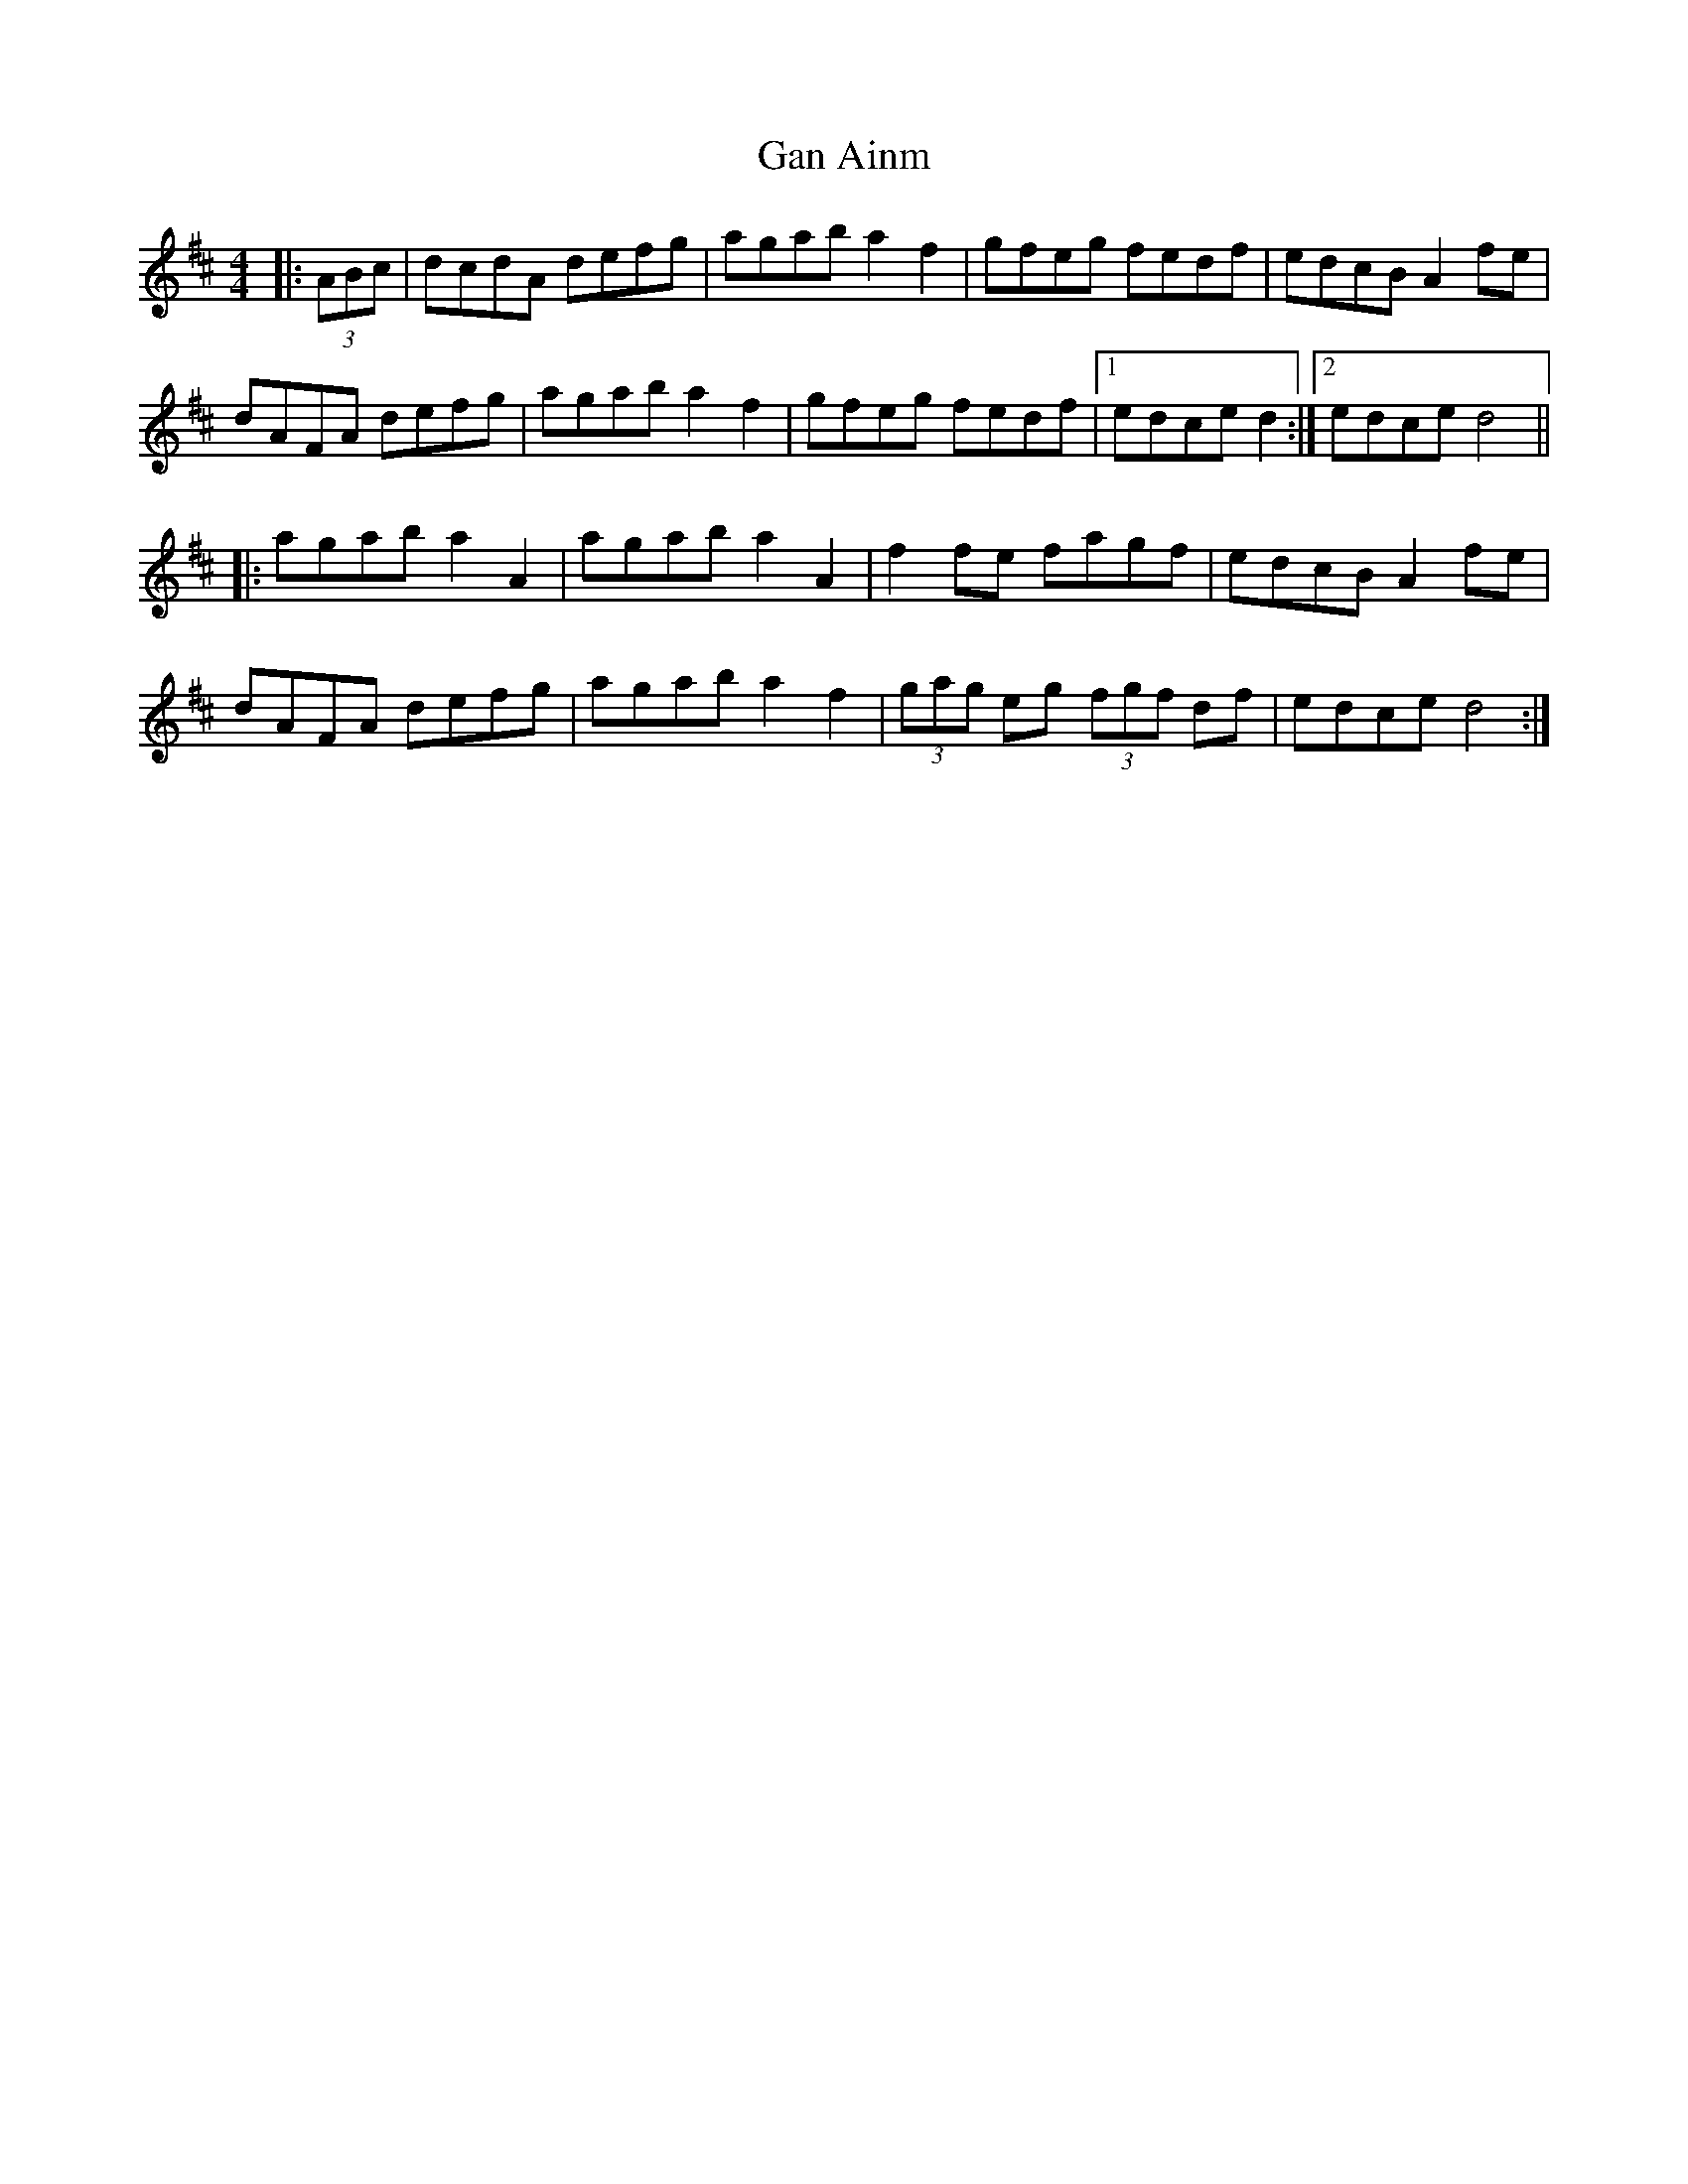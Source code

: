 X: 14766
T: Gan Ainm
R: hornpipe
M: 4/4
K: Dmajor
|:(3ABc|dcdA defg|agab a2 f2|gfeg fedf|edcB A2 fe|
dAFA defg|agab a2 f2|gfeg fedf|1 edce d2:|2 edce d4||
|:agab a2 A2|agab a2 A2|f2 fe fagf|edcB A2 fe|
dAFA defg|agab a2f2|(3gag eg (3fgf df|edce d4:|

